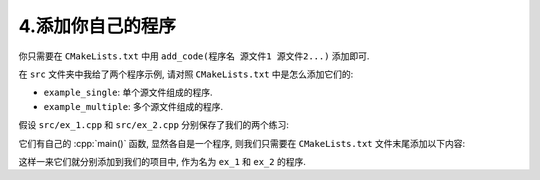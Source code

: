 ************************************************************************************************************************
4.添加你自己的程序
************************************************************************************************************************

你只需要在 ``CMakeLists.txt`` 中用 ``add_code(程序名 源文件1 源文件2...)`` 添加即可.

在 ``src`` 文件夹中我给了两个程序示例, 请对照 ``CMakeLists.txt`` 中是怎么添加它们的:

- ``example_single``: 单个源文件组成的程序.
- ``example_multiple``: 多个源文件组成的程序.

假设 ``src/ex_1.cpp`` 和 ``src/ex_2.cpp`` 分别保存了我们的两个练习:

.. code-block:: cpp
  :linenos:
  :caption: ``src/ex_1.cpp``

  #include <iostream>

  int main() {
    std::cout << "Hello World!\n";
  }

.. code-block:: cpp
  :linenos:
  :caption: ``src/ex_2.cpp``

  #include <print>

  int main() {
    std::println("Hello World!");
  }

它们有自己的 :cpp:`main()` 函数, 显然各自是一个程序, 则我们只需要在 ``CMakeLists.txt`` 文件末尾添加以下内容:

.. code-block:: cmake
  :linenos:

  add_code(ex_1 src/ex_1.cpp)
  add_code(ex_2 src/ex_2.cpp)

这样一来它们就分别添加到我们的项目中, 作为名为 ``ex_1`` 和 ``ex_2`` 的程序.

.. seealso::

  更多请参考 ``请读我`` 文件.